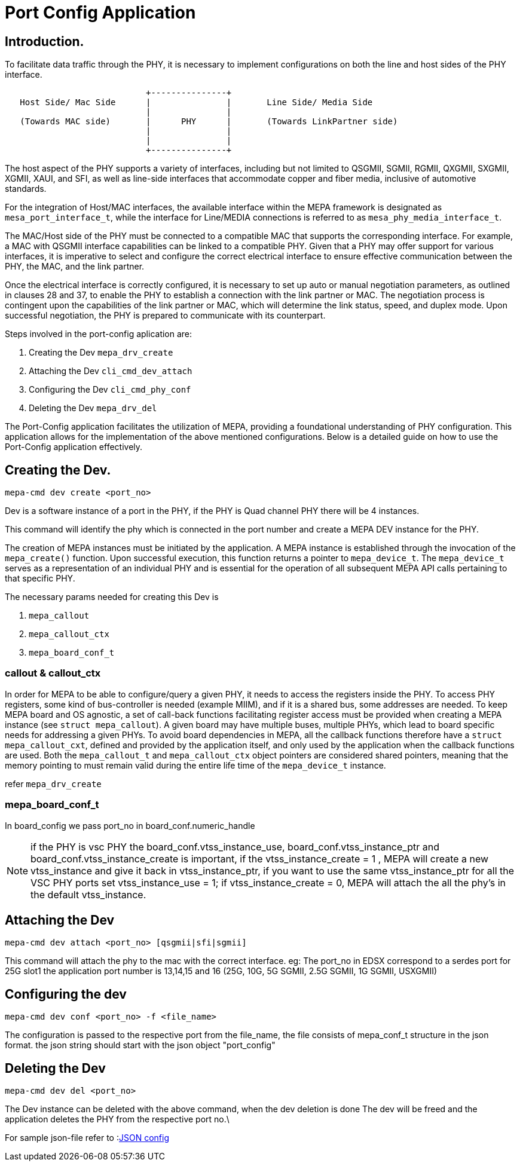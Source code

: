 // Copyright (c) 2004-2020 Microchip Technology Inc. and its subsidiaries.
// SPDX-License-Identifier: MIT


= Port Config Application

== Introduction.

To facilitate data traffic through the PHY, it is necessary to implement configurations on both the line
and host sides of the PHY interface.

[ditaa]
....
                            +---------------+
   Host Side/ Mac Side      |               |       Line Side/ Media Side
                            |               |  	    
   (Towards MAC side)       |      PHY      |       (Towards LinkPartner side)
                            |               |                                       
                            |               |
                            +---------------+
 
....

The host aspect of the PHY supports a variety of interfaces, including but not 
limited to QSGMII, SGMII, RGMII, QXGMII, SXGMII, XGMII, XAUI, and SFI, as well as line-side interfaces 
that accommodate copper and fiber media, inclusive of automotive standards.

For the integration of Host/MAC interfaces, the available interface within the MEPA framework is 
designated as `mesa_port_interface_t`, while the interface for Line/MEDIA connections is referred 
to as `mesa_phy_media_interface_t`.

The MAC/Host side of the PHY must be connected to a compatible MAC that supports the corresponding interface.
For example, a MAC with QSGMII interface capabilities can be linked to a compatible PHY. Given that a PHY may
offer support for various interfaces, it is imperative to select and configure the correct electrical interface to
ensure effective communication between the PHY, the MAC, and the link partner.

Once the electrical interface is correctly configured, it is necessary to set up auto or manual negotiation 
parameters, as outlined in clauses 28 and 37, to enable the PHY to establish a connection with the link partner 
or MAC. The negotiation process is contingent upon the capabilities of the link partner or MAC, which will 
determine the link status, speed, and duplex mode. Upon successful negotiation, the PHY is prepared to 
communicate with its counterpart.

Steps involved in the port-config aplication are:

	1. Creating the Dev `mepa_drv_create` 
	2. Attaching the Dev `cli_cmd_dev_attach`
	3. Configuring the Dev `cli_cmd_phy_conf`
	4. Deleting the Dev    `mepa_drv_del`


The Port-Config application facilitates the utilization of MEPA, providing a foundational understanding 
of PHY configuration. This application allows for the implementation of the above mentioned configurations. 
Below is a detailed guide on how to use the Port-Config application effectively.


== Creating the Dev.

 mepa-cmd dev create <port_no>

Dev is a software instance of a port in the PHY, if the PHY is Quad channel PHY there will be
4 instances.

This command will identify the phy which is connected in the port number and create a MEPA DEV 
instance for the PHY.

The creation of MEPA instances must be initiated by the application. A MEPA instance is established
through the invocation of the `mepa_create()` function. Upon successful execution, this function returns 
a pointer to `mepa_device_t`. The `mepa_device_t` serves as a representation of an individual PHY and is 
essential for the operation of all subsequent MEPA API calls pertaining to that specific PHY.

The necessary params needed for creating this Dev is 

	1. `mepa_callout`
	2. `mepa_callout_ctx`
	3. `mepa_board_conf_t`

=== callout & callout_ctx

In order for MEPA to be able to configure/query a given PHY, it needs to access
the registers inside the PHY. To access PHY registers, some kind of
bus-controller is needed (example MIIM), and if it is a shared bus, some
addresses are needed. To keep MEPA board and OS agnostic, a set of call-back
functions facilitating register access must be provided when creating a MEPA
instance (see `struct mepa_callout`). A given board may have multiple buses,
multiple PHYs, which lead to board specific needs for addressing a given PHYs.
To avoid board dependencies in MEPA, all the callback functions therefore have a
`struct mepa_callout_cxt`, defined and provided by the application itself, and
only used by the application when the callback functions are used. Both the
`mepa_callout_t` and `mepa_callout_ctx` object pointers are considered shared
pointers, meaning that the memory pointing to must remain valid during the
entire life time of the `mepa_device_t` instance.

refer `mepa_drv_create`
 
=== mepa_board_conf_t

In board_config we pass port_no in board_conf.numeric_handle

NOTE: if the PHY is vsc PHY the board_conf.vtss_instance_use, board_conf.vtss_instance_ptr 
and board_conf.vtss_instance_create is important, if the vtss_instance_create = 1 , 
MEPA will create a new vtss_instance and give it back in vtss_instance_ptr, if you want to use 
the same vtss_instance_ptr for all the  VSC PHY ports set vtss_instance_use = 1;
if vtss_instance_create = 0, MEPA will attach the all the phy's in the default vtss_instance.


== Attaching the Dev

	mepa-cmd dev attach <port_no> [qsgmii|sfi|sgmii]

This command will attach the phy to the mac with the correct interface. 
eg: The port_no in EDSX correspond to a serdes port for 25G slot1 the application port number is 
13,14,15 and 16 (25G, 10G, 5G SGMII, 2.5G SGMII, 1G SGMII, USXGMII)


== Configuring the dev

	mepa-cmd dev conf <port_no> -f <file_name>

The configuration is passed to the respective port from the file_name, the file consists of 
mepa_conf_t structure in the json format. the json string should start with the json object
"port_config"

 
== Deleting the Dev

	mepa-cmd dev del <port_no>

The Dev instance can be deleted with the above command, when the dev deletion is done 
The dev will be freed and the application deletes the PHY from the respective port no.\

For sample json-file refer to :link:#mepa_demo/mepa_scripts/port_config_json[JSON config]

